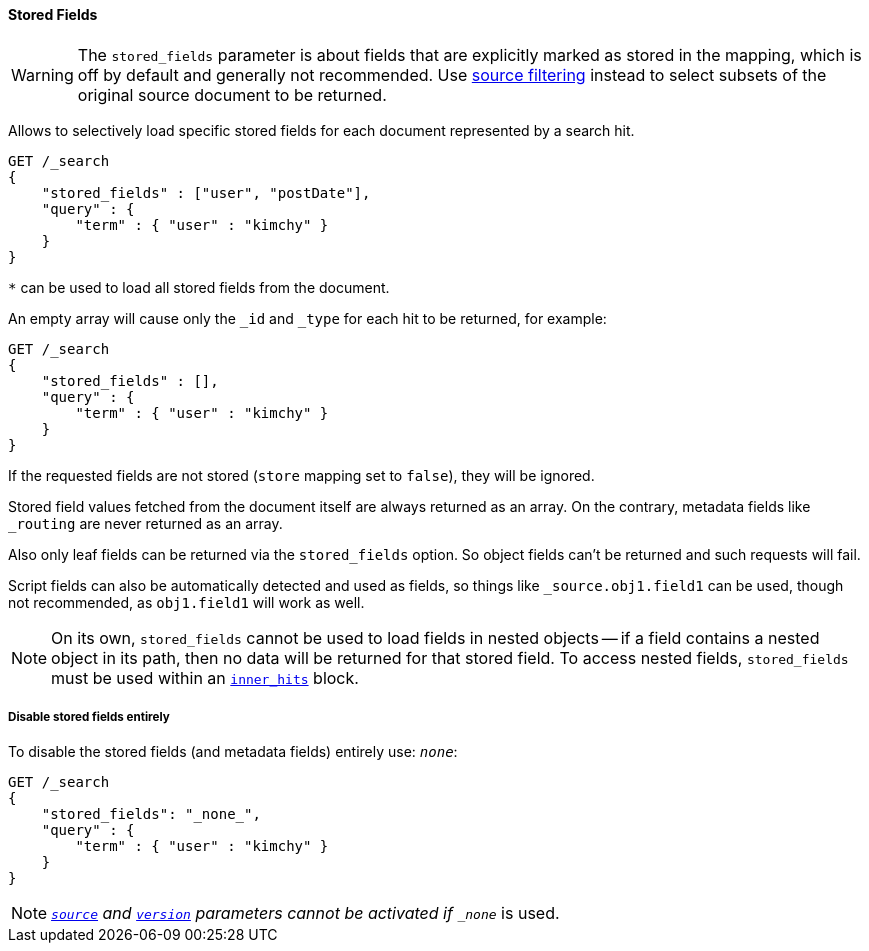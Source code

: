 [[request-body-search-stored-fields]]
==== Stored Fields

WARNING: The `stored_fields` parameter is about fields that are explicitly marked as
stored in the mapping, which is off by default and generally not recommended.
Use <<request-body-search-source-filtering,source filtering>> instead to select
subsets of the original source document to be returned.

Allows to selectively load specific stored fields for each document represented
by a search hit.

[source,console]
--------------------------------------------------
GET /_search
{
    "stored_fields" : ["user", "postDate"],
    "query" : {
        "term" : { "user" : "kimchy" }
    }
}
--------------------------------------------------

`*` can be used to load all stored fields from the document.

An empty array will cause only the `_id` and `_type` for each hit to be
returned, for example:

[source,console]
--------------------------------------------------
GET /_search
{
    "stored_fields" : [],
    "query" : {
        "term" : { "user" : "kimchy" }
    }
}
--------------------------------------------------

If the requested fields are not stored (`store` mapping set to `false`), they will be ignored.

Stored field values fetched from the document itself are always returned as an array. On the contrary, metadata fields like `_routing` are never returned as an array.

Also only leaf fields can be returned via the `stored_fields` option. So object fields can't be returned and such requests
will fail.

Script fields can also be automatically detected and used as fields, so
things like `_source.obj1.field1` can be used, though not recommended, as
`obj1.field1` will work as well.

NOTE: On its own, `stored_fields` cannot be used to load fields in nested
objects -- if a field contains a nested object in its path, then no data will
be returned for that stored field. To access nested fields, `stored_fields`
must be used within an <<request-body-search-inner-hits, `inner_hits`>> block.

===== Disable stored fields entirely

To disable the stored fields (and metadata fields) entirely use: `_none_`:

[source,console]
--------------------------------------------------
GET /_search
{
    "stored_fields": "_none_",
    "query" : {
        "term" : { "user" : "kimchy" }
    }
}
--------------------------------------------------

NOTE: <<request-body-search-source-filtering,`_source`>> and <<request-body-search-version, `version`>> parameters cannot be activated if `_none_` is used.


